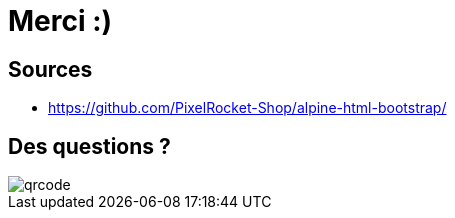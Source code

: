 = Merci :)
:imagesdir: assets/default/images

== Sources

* https://github.com/PixelRocket-Shop/alpine-html-bootstrap/

== Des questions ?

image::qrcode.png[]
